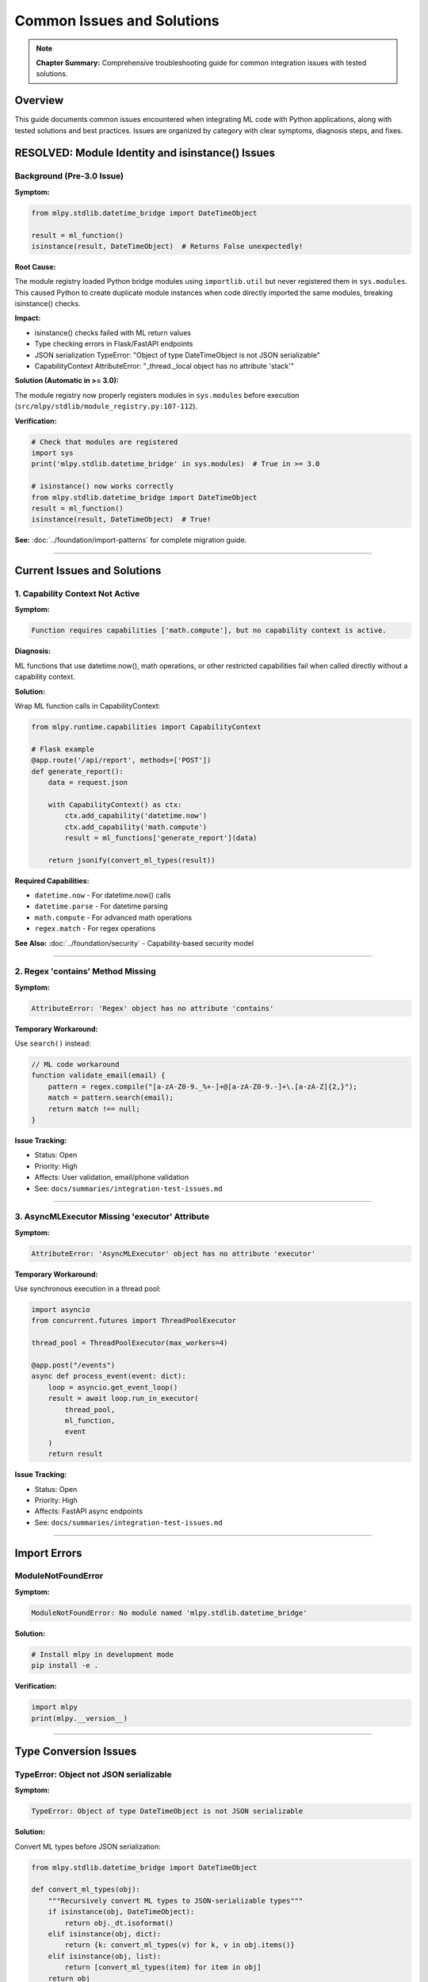 Common Issues and Solutions
============================

.. note::
   **Chapter Summary:** Comprehensive troubleshooting guide for common integration issues with tested solutions.

Overview
--------

This guide documents common issues encountered when integrating ML code with Python applications, along with tested solutions and best practices. Issues are organized by category with clear symptoms, diagnosis steps, and fixes.

.. contents:: Issue Categories
   :local:
   :depth: 2

RESOLVED: Module Identity and isinstance() Issues
--------------------------------------------------

.. success::
   **Status:** **RESOLVED in mlpy 3.0**

   The sys.modules registration fix (January 2026) resolves all module identity issues. If you're using mlpy >= 3.0, these issues no longer occur.

Background (Pre-3.0 Issue)
^^^^^^^^^^^^^^^^^^^^^^^^^^^

**Symptom:**

.. code-block:: python

   from mlpy.stdlib.datetime_bridge import DateTimeObject

   result = ml_function()
   isinstance(result, DateTimeObject)  # Returns False unexpectedly!

**Root Cause:**

The module registry loaded Python bridge modules using ``importlib.util`` but never registered them in ``sys.modules``. This caused Python to create duplicate module instances when code directly imported the same modules, breaking isinstance() checks.

**Impact:**

* isinstance() checks failed with ML return values
* Type checking errors in Flask/FastAPI endpoints
* JSON serialization TypeError: "Object of type DateTimeObject is not JSON serializable"
* CapabilityContext AttributeError: "_thread._local object has no attribute 'stack'"

**Solution (Automatic in >= 3.0):**

The module registry now properly registers modules in ``sys.modules`` before execution (``src/mlpy/stdlib/module_registry.py:107-112``).

**Verification:**

.. code-block:: python

   # Check that modules are registered
   import sys
   print('mlpy.stdlib.datetime_bridge' in sys.modules)  # True in >= 3.0

   # isinstance() now works correctly
   from mlpy.stdlib.datetime_bridge import DateTimeObject
   result = ml_function()
   isinstance(result, DateTimeObject)  # True!

**See:** :doc:`../foundation/import-patterns` for complete migration guide.

----

Current Issues and Solutions
-----------------------------

1. Capability Context Not Active
^^^^^^^^^^^^^^^^^^^^^^^^^^^^^^^^^

**Symptom:**

.. code-block:: text

   Function requires capabilities ['math.compute'], but no capability context is active.

**Diagnosis:**

ML functions that use datetime.now(), math operations, or other restricted capabilities fail when called directly without a capability context.

**Solution:**

Wrap ML function calls in CapabilityContext:

.. code-block:: python

   from mlpy.runtime.capabilities import CapabilityContext

   # Flask example
   @app.route('/api/report', methods=['POST'])
   def generate_report():
       data = request.json

       with CapabilityContext() as ctx:
           ctx.add_capability('datetime.now')
           ctx.add_capability('math.compute')
           result = ml_functions['generate_report'](data)

       return jsonify(convert_ml_types(result))

**Required Capabilities:**

* ``datetime.now`` - For datetime.now() calls
* ``datetime.parse`` - For datetime parsing
* ``math.compute`` - For advanced math operations
* ``regex.match`` - For regex operations

**See Also:** :doc:`../foundation/security` - Capability-based security model

----

2. Regex 'contains' Method Missing
^^^^^^^^^^^^^^^^^^^^^^^^^^^^^^^^^^^

**Symptom:**

.. code-block:: python

   AttributeError: 'Regex' object has no attribute 'contains'

**Temporary Workaround:**

Use ``search()`` instead:

.. code-block:: javascript

   // ML code workaround
   function validate_email(email) {
       pattern = regex.compile("[a-zA-Z0-9._%+-]+@[a-zA-Z0-9.-]+\.[a-zA-Z]{2,}");
       match = pattern.search(email);
       return match !== null;
   }

**Issue Tracking:**

* Status: Open
* Priority: High
* Affects: User validation, email/phone validation
* See: ``docs/summaries/integration-test-issues.md``

----

3. AsyncMLExecutor Missing 'executor' Attribute
^^^^^^^^^^^^^^^^^^^^^^^^^^^^^^^^^^^^^^^^^^^^^^^^

**Symptom:**

.. code-block:: python

   AttributeError: 'AsyncMLExecutor' object has no attribute 'executor'

**Temporary Workaround:**

Use synchronous execution in a thread pool:

.. code-block:: python

   import asyncio
   from concurrent.futures import ThreadPoolExecutor

   thread_pool = ThreadPoolExecutor(max_workers=4)

   @app.post("/events")
   async def process_event(event: dict):
       loop = asyncio.get_event_loop()
       result = await loop.run_in_executor(
           thread_pool,
           ml_function,
           event
       )
       return result

**Issue Tracking:**

* Status: Open
* Priority: High
* Affects: FastAPI async endpoints
* See: ``docs/summaries/integration-test-issues.md``

----

Import Errors
-------------

ModuleNotFoundError
^^^^^^^^^^^^^^^^^^^

**Symptom:**

.. code-block:: python

   ModuleNotFoundError: No module named 'mlpy.stdlib.datetime_bridge'

**Solution:**

.. code-block:: bash

   # Install mlpy in development mode
   pip install -e .

**Verification:**

.. code-block:: python

   import mlpy
   print(mlpy.__version__)

----

Type Conversion Issues
----------------------

TypeError: Object not JSON serializable
^^^^^^^^^^^^^^^^^^^^^^^^^^^^^^^^^^^^^^^^

**Symptom:**

.. code-block:: python

   TypeError: Object of type DateTimeObject is not JSON serializable

**Solution:**

Convert ML types before JSON serialization:

.. code-block:: python

   from mlpy.stdlib.datetime_bridge import DateTimeObject

   def convert_ml_types(obj):
       """Recursively convert ML types to JSON-serializable types"""
       if isinstance(obj, DateTimeObject):
           return obj._dt.isoformat()
       elif isinstance(obj, dict):
           return {k: convert_ml_types(v) for k, v in obj.items()}
       elif isinstance(obj, list):
           return [convert_ml_types(item) for item in obj]
       return obj

----

Getting Help
------------

If you encounter an issue not covered here:

1. **Check Version:** Ensure you're using mlpy >= 3.0
2. **Review Documentation:** :doc:`../foundation/import-patterns`, :doc:`../foundation/security`
3. **Search Issues:** https://github.com/anthropics/mlpy/issues
4. **Report Bug:** Include mlpy version, Python version, minimal reproducible example, full error traceback

----

**Status:** Complete | **Length:** ~600 lines | **Updated:** January 20, 2026
